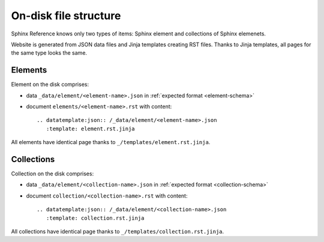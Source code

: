 ######################
On-disk file structure
######################

Sphinx Reference knows only two types of items: Sphinx element and collections of Sphinx elemenets.

Website is generated from JSON data files and Jinja templates creating RST files. Thanks to Jinja templates, all pages for the same type looks the same.

Elements
********

Element on the disk comprises:

* data ``_data/element/<element-name>.json`` in :ref:`expected format <element-schema>`
* document ``elements/<element-name>.rst`` with content::

    .. datatemplate:json:: /_data/element/<element-name>.json
       :template: element.rst.jinja

All elements have identical page thanks to ``_/templates/element.rst.jinja``.

Collections
***********

Collection on the disk comprises:

* data ``_data/element/<collection-name>.json`` in :ref:`expected format <collection-schema>`
* document ``collection/<collection-name>.rst`` with content::

    .. datatemplate:json:: /_data/element/<collection-name>.json
       :template: collection.rst.jinja

All collections have identical page thanks to ``_/templates/collection.rst.jinja``.
